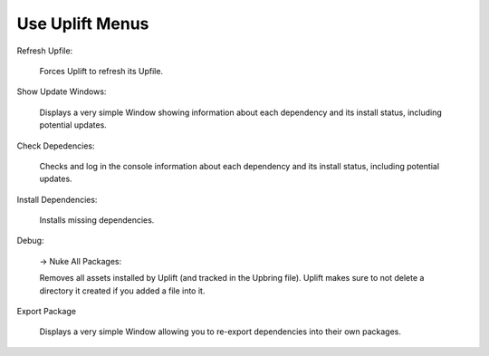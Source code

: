 Use Uplift Menus
================

.. image:: ../assets/uplift_menus.png
   :scale: 100 %
   :alt: Unity Editor settings
   :align: center


Refresh Upfile:

	Forces Uplift to refresh its Upfile.

Show Update Windows:

	Displays a very simple Window showing information about each dependency and its install status, including potential updates.

Check Depedencies:

	Checks and log in the console information about each dependency and its install status, including potential updates.

Install Dependencies:

	Installs missing dependencies.

Debug:

	-> Nuke All Packages:

	Removes all assets installed by Uplift (and tracked in the Upbring file). Uplift makes sure to not delete a directory it created if you added a file into it.

Export Package

	Displays a very simple Window allowing you to re-export dependencies into their own packages.